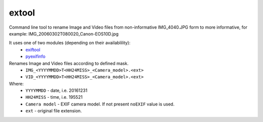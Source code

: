 extool
======

Command line tool to rename Image and Video files from
non-informative IMG_4040.JPG form to more informative,
for example: IMG_20060302T080020_Canon-EOS10D.jpg

It uses one of two modules (depending on their availablility):
  - exiftool_
  - pyexifinfo_

Renames Image and Video files according to defined mask.
  - ``IMG_<YYYYMMDD>T<HH24MISS>_<Camera_model>.<ext>``
  - ``VID_<YYYYMMDD>T<HH24MISS>_<Camera_model>.<ext>``

Where:
  - ``YYYYMMDD`` - date, i.e. 20161231
  - ``HH24MISS`` - time, i.e. 195521
  - ``Camera model`` - EXIF camera model. If not present ``noEXIF``
    value is used.
  - ``ext`` - original file extension.


.. _exiftool: https://github.com/smarnach/pyexiftool
.. _pyexifinfo: https://github.com/guinslym/pyexifinfo


